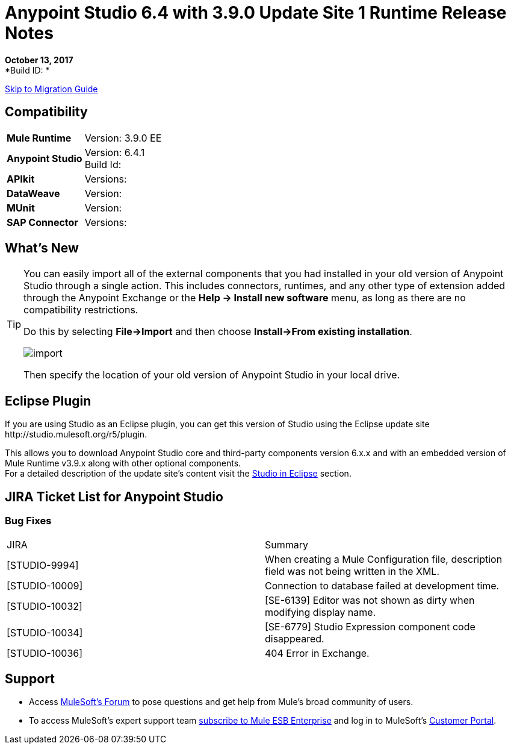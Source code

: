 = Anypoint Studio 6.4 with 3.9.0 Update Site 1 Runtime Release Notes

*October 13, 2017* +
*Build ID: *

xref:migration[Skip to Migration Guide]

== Compatibility

[cols="30a,70a"]
|===
| *Mule Runtime*
| Version: 3.9.0 EE

|*Anypoint Studio*
|Version: 6.4.1 +
Build Id:

|*APIkit*
|Versions:

|*DataWeave* +
|Version:

|*MUnit* +
|Version:

|*SAP Connector*
|Versions:
|===


== What's New



[TIP]
====
You can easily import all of the external components that you had installed in your old version of Anypoint Studio through a single action. This includes connectors, runtimes, and any other type of extension added through the Anypoint Exchange or the ​*Help -> Install new software*​ menu, as long as there are no compatibility restrictions.

Do this by selecting *File->Import* and then choose *Install->From existing installation*.

image:import_extensions.png[import]

Then specify the location of your old version of Anypoint Studio in your local drive.
====

== Eclipse Plugin

If you are using Studio as an Eclipse plugin, you can get this version of Studio using the Eclipse update site +http://studio.mulesoft.org/r5/plugin+.

This allows you to download Anypoint Studio core and third-party components version 6.x.x and with an embedded version of Mule Runtime v3.9.x along with other optional components. +
For a detailed description of the update site's content visit the link:/anypoint-studio/v/6/studio-in-eclipse#available-software-in-the-update-site[Studio in Eclipse] section.


== JIRA Ticket List for Anypoint Studio

=== Bug Fixes

|===
|JIRA |Summary
| [STUDIO-9994] | When creating a Mule Configuration file, description field was not being written in the XML.
| [STUDIO-10009] | Connection to database failed at development time.
| [STUDIO-10032] | [SE-6139] Editor was not shown as dirty when modifying display name.
| [STUDIO-10034] | [SE-6779] Studio Expression component code disappeared.
| [STUDIO-10036] | 404 Error in Exchange.
|===

== Support

* Access link:http://forums.mulesoft.com/[MuleSoft’s Forum] to pose questions and get help from Mule’s broad community of users.
* To access MuleSoft’s expert support team link:https://www.mulesoft.com/support-and-services/mule-esb-support-license-subscription[subscribe to Mule ESB Enterprise] and log in to MuleSoft’s link:http://www.mulesoft.com/support-login[Customer Portal].
